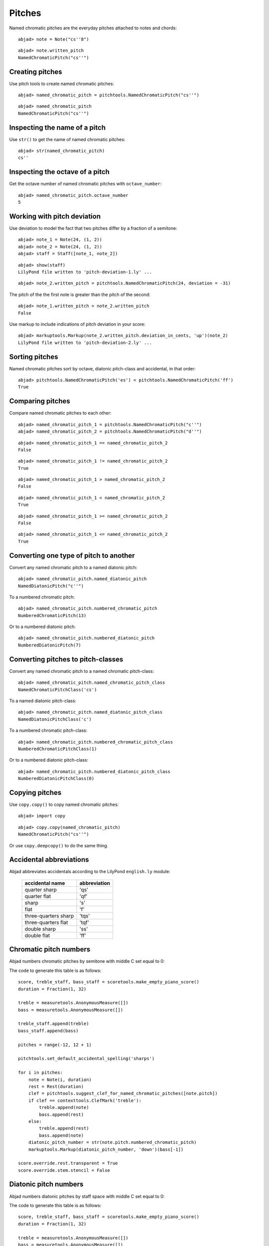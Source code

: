 Pitches
=======

Named chromatic pitches are the everyday pitches attached to notes and chords:

::

	abjad> note = Note("cs''8")


::

	abjad> note.written_pitch
	NamedChromaticPitch("cs''")



Creating pitches
----------------

Use pitch tools to create named chromatic pitches:

::

	abjad> named_chromatic_pitch = pitchtools.NamedChromaticPitch("cs''")


::

	abjad> named_chromatic_pitch
	NamedChromaticPitch("cs''")



Inspecting the name of a pitch
------------------------------

Use ``str()`` to get the name of named chromatic pitches:

::

	abjad> str(named_chromatic_pitch)
	cs''



Inspecting the octave of a pitch
--------------------------------

Get the octave number of named chromatic pitches with ``octave_number``:

::

	abjad> named_chromatic_pitch.octave_number
	5



Working with pitch deviation
----------------------------

Use deviation to model the fact that two pitches differ by a fraction of a semitone:

::

	abjad> note_1 = Note(24, (1, 2))
	abjad> note_2 = Note(24, (1, 2))
	abjad> staff = Staff([note_1, note_2])


::

	abjad> show(staff)
	LilyPond file written to 'pitch-deviation-1.ly' ...

.. image:: images/pitch-deviation-1.png

::

	abjad> note_2.written_pitch = pitchtools.NamedChromaticPitch(24, deviation = -31)


The pitch of the the first note is greater than the pitch of the second:

::

	abjad> note_1.written_pitch > note_2.written_pitch
	False


Use markup to include indications of pitch deviation in your score:

::

	abjad> markuptools.Markup(note_2.written_pitch.deviation_in_cents, 'up')(note_2)
	LilyPond file written to 'pitch-deviation-2.ly' ...

.. image:: images/pitch-deviation-2.png


Sorting pitches
---------------

Named chromatic pitches sort by octave, diatonic pitch-class and accidental,
in that order:

::

	abjad> pitchtools.NamedChromaticPitch('es') < pitchtools.NamedChromaticPitch('ff')
	True



Comparing pitches
-----------------

Compare named chromatic pitches to each other:

::

	abjad> named_chromatic_pitch_1 = pitchtools.NamedChromaticPitch("c''")
	abjad> named_chromatic_pitch_2 = pitchtools.NamedChromaticPitch("d''")


::

	abjad> named_chromatic_pitch_1 == named_chromatic_pitch_2
	False


::

	abjad> named_chromatic_pitch_1 != named_chromatic_pitch_2
	True


::

	abjad> named_chromatic_pitch_1 > named_chromatic_pitch_2
	False


::

	abjad> named_chromatic_pitch_1 < named_chromatic_pitch_2
	True


::

	abjad> named_chromatic_pitch_1 >= named_chromatic_pitch_2
	False


::

	abjad> named_chromatic_pitch_1 <= named_chromatic_pitch_2
	True



Converting one type of pitch to another
---------------------------------------

Convert any named chromatic pitch to a named diatonic pitch:

::

	abjad> named_chromatic_pitch.named_diatonic_pitch
	NamedDiatonicPitch("c''")


To a numbered chromatic pitch:

::

	abjad> named_chromatic_pitch.numbered_chromatic_pitch
	NumberedChromaticPitch(13)


Or to a numbered diatonic pitch:

::

	abjad> named_chromatic_pitch.numbered_diatonic_pitch
	NumberedDiatonicPitch(7)



Converting pitches to pitch-classes
-----------------------------------

Convert any named chromatic pitch to a named chromatic pitch-class:

::

	abjad> named_chromatic_pitch.named_chromatic_pitch_class
	NamedChromaticPitchClass('cs')


To a named diatonic pitch-class:

::

	abjad> named_chromatic_pitch.named_diatonic_pitch_class
	NamedDiatonicPitchClass('c')


To a numbered chromatic pitch-class:

::

	abjad> named_chromatic_pitch.numbered_chromatic_pitch_class
	NumberedChromaticPitchClass(1)


Or to a numbered diatonic pitch-class:

::

	abjad> named_chromatic_pitch.numbered_diatonic_pitch_class
	NumberedDiatonicPitchClass(0)



Copying pitches
---------------

Use ``copy.copy()`` to copy named chromatic pitches:

::

	abjad> import copy


::

	abjad> copy.copy(named_chromatic_pitch)
	NamedChromaticPitch("cs''")


Or use ``copy.deepcopy()`` to do the same thing.


Accidental abbreviations
------------------------

Abjad abbreviates accidentals according to the LilyPond ``english.ly`` module:

    ======================         ============================
    accidental name                  abbreviation
    ======================         ============================
    quarter sharp                      'qs'
    quarter flat                        'qf'
    sharp                                 's'
    flat                                  'f'
    three-quarters sharp             'tqs'
    three-quarters flat              'tqf'
    double sharp                        'ss'
    double flat                         'ff'
    ======================         ============================


Chromatic pitch numbers
-----------------------

Abjad numbers chromatic pitches by semitone with middle C set equal to 0:

.. image:: images/chromatic-pitch-numbers.png

The code to generate this table is as follows::

    score, treble_staff, bass_staff = scoretools.make_empty_piano_score()
    duration = Fraction(1, 32)

    treble = measuretools.AnonymousMeasure([])
    bass = measuretools.AnonymousMeasure([])

    treble_staff.append(treble)
    bass_staff.append(bass)

    pitches = range(-12, 12 + 1)

    pitchtools.set_default_accidental_spelling('sharps')

    for i in pitches:
        note = Note(i, duration)
        rest = Rest(duration)
        clef = pitchtools.suggest_clef_for_named_chromatic_pitches([note.pitch])
        if clef == contexttools.ClefMark('treble'):
            treble.append(note)
            bass.append(rest)
        else:
            treble.append(rest)
            bass.append(note)
        diatonic_pitch_number = str(note.pitch.numbered_chromatic_pitch)
        markuptools.Markup(diatonic_pitch_number, 'down')(bass[-1])

    score.override.rest.transparent = True
    score.override.stem.stencil = False

Diatonic pitch numbers
----------------------

Abjad numbers diatonic pitches by staff space with middle C set equal to 0:

.. image:: images/diatonic-pitch-numbers.png

The code to generate this table is as follows::

    score, treble_staff, bass_staff = scoretools.make_empty_piano_score()
    duration = Fraction(1, 32)

    treble = measuretools.AnonymousMeasure([])
    bass = measuretools.AnonymousMeasure([])

    treble_staff.append(treble)
    bass_staff.append(bass)

    pitches = []
    diatonic_pitches = [0, 2, 4, 5, 7, 9, 11]

    pitches.extend([-24 + x for x in diatonic_pitches])
    pitches.extend([-12 + x for x in diatonic_pitches])
    pitches.extend([0 + x for x in diatonic_pitches])
    pitches.extend([12 + x for x in diatonic_pitches])
    pitches.append(24)
    pitchtools.set_default_accidental_spelling('sharps')

    for i in pitches:
        note = Note(i, duration)
        rest = Rest(duration)
        clef = pitchtools.suggest_clef_for_named_chromatic_pitches([note.pitch])
        if clef == contexttools.ClefMark('treble'):
            treble.append(note)
            bass.append(rest)
        else:
            treble.append(rest)
            bass.append(note)
        diatonic_pitch_number = abs(note.pitch.numbered_diatonic_pitch)
        markuptools.Markup(diatonic_pitch_number, 'down')(bass[-1])

    score.override.rest.transparent = True
    score.override.stem.stencil = False

Octave designation
------------------

Abjad designates octaves with both numbers and ticks:

    ===============        =============
    Octave notation        Tick notation
    ===============        =============
            C7                         c''''
            C6                         c'''
            C5                         c''
            C4                         c'
            C3                         c
            C2                         c,
            C1                         c,,
    ===============        =============

Accidental spelling
-------------------

Abjad chooses between enharmonic spellings at pitch-initialization
according to the following table:

    ============================        ====================================
    Chromatic pitch-class number        Chromatic pitch-class name (default)
    ============================        ====================================
        0                                        C
        1                                        C#
        2                                        D
        3                                        Eb
        4                                        E
        5                                        F
        6                                        F#
        7                                        G
        8                                        Gb
        9                                        A
        10                                     Bb
        11                                     B
    ============================        ====================================

::

	abjad> staff = Staff([Note(n, (1, 8)) for n in range(12)])
	abjad> show(staff)
	LilyPond file written to 'pitch-conventions-1.ly' ...

.. image:: images/pitch-conventions-1.png

Use pitch tools to respell with sharps:

::

	abjad> pitchtools.respell_named_chromatic_pitches_in_expr_with_sharps(staff)
	abjad> show(staff)
	LilyPond file written to 'pitch-conventions-2.ly' ...

.. image:: images/pitch-conventions-2.png

Or flats:

::

	abjad> pitchtools.respell_named_chromatic_pitches_in_expr_with_flats(staff)
	abjad> show(staff)
	LilyPond file written to 'pitch-conventions-3.ly' ...

.. image:: images/pitch-conventions-3.png
